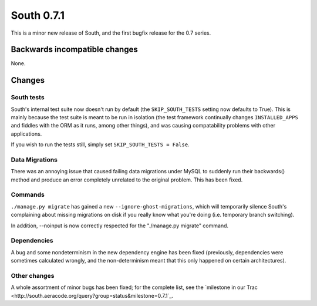 
.. _0-7-1-release-notes:

===========
South 0.7.1
===========

This is a minor new release of South, and the first bugfix release for the 0.7
series.


Backwards incompatible changes
==============================

None.


Changes
=============

South tests
-----------

South's internal test suite now doesn't run by default (the ``SKIP_SOUTH_TESTS``
setting now defaults to True). This is mainly because the test suite is meant
to be run in isolation (the test framework continually changes
``INSTALLED_APPS`` and fiddles with the ORM as it runs, among other things), and
was causing compatability problems with other applications.

If you wish to run the tests still, simply set ``SKIP_SOUTH_TESTS = False``.

Data Migrations
---------------

There was an annoying issue that caused failing data migrations under MySQL
to suddenly run their backwards() method and produce an error completely
unrelated to the original problem. This has been fixed.

Commands
--------

``./manage.py migrate`` has gained a new ``--ignore-ghost-migrations``, which
will temporarily silence South's complaining about missing migrations on disk
if you really know what you're doing (i.e. temporary branch switching).

In addition, --noinput is now correctly respected for the "./manage.py migrate"
command.

Dependencies
------------

A bug and some nondeterminism in the new dependency engine has been fixed
(previously, dependencies were sometimes calculated wrongly, and the
non-determinism meant that this only happened on certain architectures).

Other changes
-------------

A whole assortment of minor bugs has been fixed; for the complete list, see
the `milestone in our Trac <http://south.aeracode.org/query?group=status&milestone=0.7.1`_.

